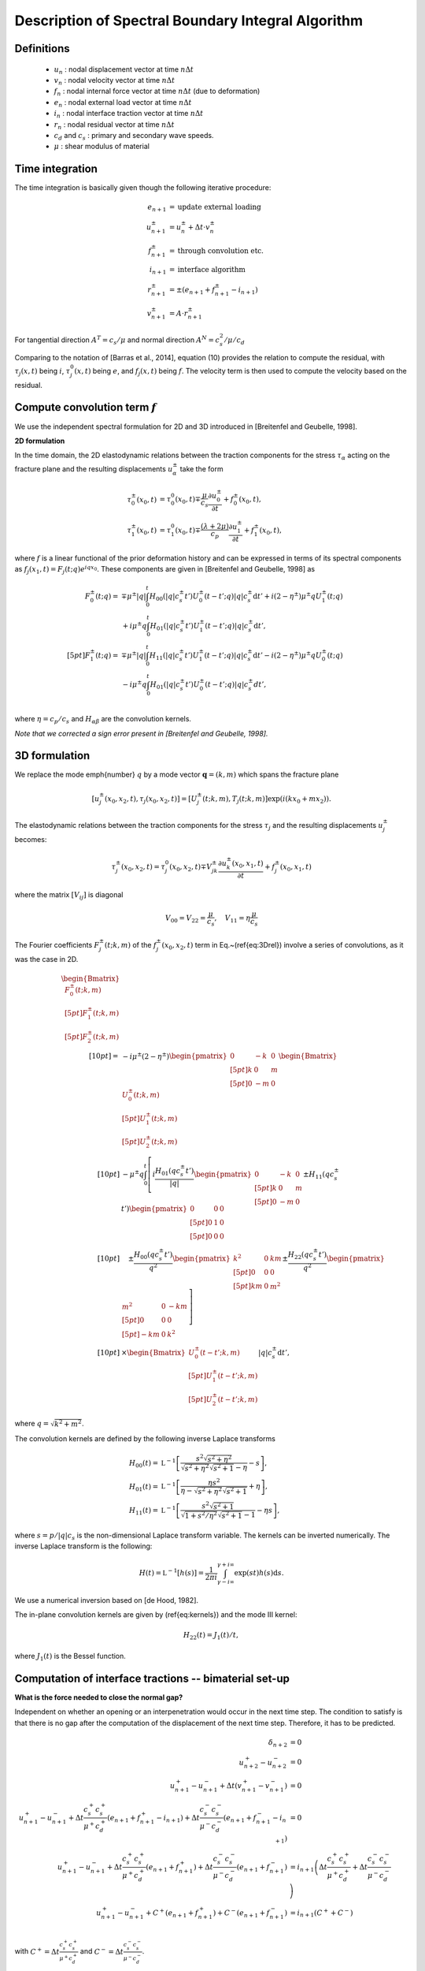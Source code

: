 Description of Spectral Boundary Integral Algorithm
===================================================

Definitions
-----------

  - :math:`u_{n}` : nodal displacement vector at time :math:`n \Delta t`
  - :math:`v_{n}` : nodal velocity vector at time :math:`n \Delta t`
  - :math:`f_{n}` : nodal internal force vector at time :math:`n \Delta t` (due to deformation)
  - :math:`e_{n}` : nodal external load vector at time :math:`n \Delta t`
  - :math:`i_{n}` : nodal interface traction vector at time :math:`n \Delta t`
  - :math:`r_{n}` : nodal residual vector at time :math:`n \Delta t`
  - :math:`c_d` and :math:`c_s` : primary and secondary wave speeds.
  - :math:`\mu` : shear modulus of material


Time integration
----------------

The time integration is basically given though the following iterative procedure:

.. math::
   e_{n+1} &= \textrm{update external loading}\\
   u_{n+1}^{\pm} &= u_n^{\pm} + \Delta t \cdot v_{n}^{\pm} \\
   f_{n+1}^{\pm} &= \textrm{through convolution etc.}\\
   i_{n+1} &= \textrm{interface algorithm}\\
   r_{n+1}^{\pm} &= \pm (e_{n+1} + f_{n+1}^{\pm}- i_{n+1}) \\
   v_{n+1}^{\pm} &= A \cdot r_{n+1}^{\pm}

For tangential direction :math:`A^T = c_s / \mu` and normal direction :math:`A^N = c_s^2 / \mu / c_d`

Comparing to the notation of [Barras et al., 2014], equation (10) provides the relation to compute the residual, with :math:`\tau_j(x,t)` being :math:`i`, :math:`\tau_j^0(x,t)` being :math:`e`, and :math:`f_j(x,t)` being :math:`f`. The velocity term is then used to compute the velocity based on the residual.

Compute convolution term :math:`f`
----------------------------------

We use the independent spectral formulation for 2D and 3D introduced in [Breitenfel and Geubelle, 1998].

**2D formulation**

In the time domain, the 2D elastodynamic relations between the traction components for the stress :math:`\tau_\alpha` acting on the fracture plane and the resulting displacements :math:`u_\alpha^\pm` take the form 

.. math::

   \tau_0^\pm(x_0,t)&=\tau_0^0(x_0,t)\mp\frac{\mu}{c_s}\frac{\partial{u_0^\pm}}{\partial{t}}+f_0^\pm(x_0,t),\\
   \tau_1^\pm(x_0,t)&=\tau_1^0(x_0,t)\mp\frac{(\lambda+2\mu)}{c_p}\frac{\partial{u_1^\pm}}{\partial{t}}+f_1^\pm(x_0,t),


where :math:`f` is a linear functional of the prior deformation history and can be expressed in terms of its spectral components as :math:`f_j(x_1,t)=F_j(t;q)e^{iqx_0}`. These components are given in [Breitenfel and Geubelle, 1998] as

.. math::
   F_0^\pm(t;q)= &\mp\mu^\pm |q| \int_{0}^{t} H_{00}(|q|c_s^\pm t') U_0^\pm(t-t';q)|q|c_s^\pm \mathrm{d}t' + i(2-\eta^\pm)\mu^\pm q U_1^\pm(t;q) \\
   &+ i\mu^\pm q \int_0^t H_{01}(|q|c_s^\pm t') U_1^\pm (t-t';q)|q|c_s^\pm \mathrm{d}t',\\[5pt]
   F_1^\pm(t;q)= &\mp\mu^\pm |q|\int_{0}^{t}H_{11}(|q|c_s^\pm t') U_1^\pm(t-t';q)|q|c_s^\pm \mathrm{d}t' - i(2-\eta^\pm)\mu^\pm q U_0^\pm(t;q) \\
   &- i\mu^\pm q \int_0^t H_{01}(|q|c_s^\pm t') U_0^\pm (t-t';q)|q|c_s^\pm dt',\\


where :math:`\eta = c_p/c_s` and :math:`H_{\alpha\beta}` are the convolution kernels.

*Note that we corrected a sign error present in [Breitenfel and Geubelle, 1998].*


3D formulation
--------------

We replace the mode \emph{number} :math:`q`  by a mode vector :math:`\mathbf{q}=(k,m)` which spans the fracture plane

.. math::
   [u_j^\pm(x_0,x_2,t),\tau_j(x_0,x_2,t)]=[U_j^\pm(t;k,m), T_j(t;k,m)] \exp\left(i(k x_0 + m x_2)\right).


The elastodynamic relations between the traction components for the stress :math:`\tau_j` and the resulting displacements :math:`u_j^\pm` becomes:

.. math::
  \tau_j^\pm(x_0,x_2,t)=\tau_j^0(x_0,x_2,t)\mp V_{jk}^\pm\frac{\partial{u_k^\pm}(x_0,x_1,t)}{\partial{t}}+f_j^\pm(x_0,x_1,t)

where the matrix :math:`[V_{ij}]` is diagonal

.. math::
   V_{00}=V_{22}=\frac{\mu}{c_s}, \quad V_{11}=\eta \frac{\mu}{c_s}


The Fourier coefficients :math:`F_j^\pm(t;k,m)` of the :math:`f_j^\pm(x_0,x_2,t)` term in Eq.~(\ref{eq:3Drel}) involve a series of convolutions, as it was the case in 2D.

.. math::
   \begin{Bmatrix}
   F_0^\pm(t;k,m)\\[5pt]
   F_1^\pm(t;k,m)\\[5pt]
   F_2^\pm(t;k,m)
   \end{Bmatrix}\\[10pt]
   = & -i \mu^\pm(2-\eta^\pm)
   \begin{pmatrix}
   0 & -k & 0 \\[5pt]
   k &  0 & m \\[5pt]
   0 & -m & 0 
   \end{pmatrix}
   \begin{Bmatrix}
   U_0^\pm(t;k,m)\\[5pt]
   U_1^\pm(t;k,m)\\[5pt]
   U_2^\pm(t;k,m)
   \end{Bmatrix}\\[10pt]
   & - \mu^\pm q \int_0^t \left [
   i \frac{H_{01}(qc_s^\pm t')}{|q|}
   \begin{pmatrix}
   0 & -k & 0 \\[5pt]
   k &  0 & m \\[5pt]
   0 & -m & 0 
   \end{pmatrix}
   \pm H_{11}(qc_s^\pm t')
   \begin{pmatrix}
   0 &  0 & 0 \\[5pt]
   0 &  1 & 0 \\[5pt]
   0 &  0 & 0 
   \end{pmatrix} \right.\\[10pt]
   &\quad \left.{} \pm \frac{H_{00}(qc_s^\pm t')}{q^2}
   \begin{pmatrix}
   k^2 & 0 & km \\[5pt]
   0   & 0 & 0 \\[5pt]
   km  & 0 & m^2 
   \end{pmatrix}
   \pm \frac{H_{22}(qc_s^\pm t')}{q^2}
   \begin{pmatrix}
   m^2  & 0 & -km \\[5pt]
   0    & 0 & 0 \\[5pt]
   -km  & 0 & k^2 
   \end{pmatrix} \right ]\\[10pt]
   &\times
   \begin{Bmatrix}
   U_0^\pm(t-t';k,m)\\[5pt]
   U_1^\pm(t-t';k,m)\\[5pt]
   U_2^\pm(t-t';k,m)
   \end{Bmatrix}
   |q| c_s^\pm \mathrm{d}t',

where :math:`q = \sqrt{k^2+m^2}`.

The convolution kernels are defined by the following inverse Laplace transforms

.. math::
   H_{00}(t) =& \mathfrak{L}^{-1} \left[ \frac{s^2 \sqrt{s^2+\eta^2}}{\sqrt{s^2+\eta^2}\sqrt{s^2+1}-\eta}-s  \right],\\
   H_{01}(t) =& \mathfrak{L}^{-1} \left[ \frac{\eta s^2 }{\eta - \sqrt{s^2+\eta^2} \sqrt{s^2+1}} +\eta \right],\\
   H_{11}(t) =& \mathfrak{L}^{-1} \left[ \frac{ s^2 \sqrt{s^2+1}}{\sqrt{1+s^2/\eta^2} \sqrt{s^2+1} -1 } -\eta s \right],

where :math:`s= p / |q|c_s` is the non-dimensional Laplace transform variable. The kernels can be inverted numerically.
The inverse Laplace transform is the following:

.. math::
   H(t) = \mathfrak{L}^{-1}[h(s)] = \frac{1}{2\pi i} \int_{\gamma-i\infty}^{\gamma+i\infty} \exp(s t ) h(s) \mathrm{d}s  .


We use a numerical inversion based on [de Hood, 1982].

The in-plane convolution kernels are given by (\ref{eq:kernels}) and the mode III kernel:

.. math::
   H_{22}(t) = J_1(t)/t,


where :math:`J_1(t)`  is the Bessel function.


Computation of interface tractions -- bimaterial set-up
-------------------------------------------------------

**What is the force needed to close the normal gap?**

Independent on whether an opening or an interpenetration would occur in the next time step. The condition to satisfy is that there is no gap after the computation of the displacement of the next time step. Therefore, it has to be predicted.

.. math::
  \delta_{n+2} &= 0 \\
  u_{n+2}^+ - u_{n+2}^- &= 0 \\
  u_{n+1}^+ - u_{n+1}^- + \Delta t (v_{n+1}^+ - v_{n+1}^-) &= 0 \\
  u_{n+1}^+ - u_{n+1}^- + \Delta t \frac{c_s^+ c_s^+}{\mu^+ c_d^+}\left( e_{n+1} + f_{n+1}^+ - i_{n+1} \right) + \Delta t \frac{c_s^- c_s^-}{\mu^- c_d^-}\left( e_{n+1} + f_{n+1}^- - i_{n+1} \right)&= 0 \\
  u_{n+1}^+ - u_{n+1}^- + \Delta t \frac{c_s^+ c_s^+}{\mu^+ c_d^+}\left( e_{n+1} + f_{n+1}^+\right) + \Delta t \frac{c_s^- c_s^-}{\mu^- c_d^-}\left( e_{n+1} + f_{n+1}^- \right) &= i_{n+1} \left( \Delta t \frac{c_s^+ c_s^+}{\mu^+ c_d^+} + \Delta t \frac{c_s^- c_s^-}{\mu^- c_d^-} \right)\\
  u_{n+1}^+ - u_{n+1}^- + C^+ \left( e_{n+1} + f_{n+1}^+\right) + C^-\left( e_{n+1} + f_{n+1}^- \right) &= i_{n+1} \left( C^++ C^- \right)\\

  
with :math:`C^+ = \Delta t \frac{c_s^+ c_s^+}{\mu^+ c_d^+}` and :math:`C^- = \Delta t \frac{c_s^- c_s^-}{\mu^- c_d^-}`.

We therefore can compute the nodal force needed to close the normal gap

.. math::
   i_{n+1} =  \left[ u_{n+1}^+ - u_{n+1}^- + C^+ \left( e_{n+1} + f_{n+1}^+\right) + C^- \left( e_{n+1} + f_{n+1}^- \right) \right] / \left( C^+ + C^- \right)

If :math:`i_{n+1} > 0`, then it is an adhesive force avoiding the gap to open. Whereas :math:`i_{n+1} < 0` is the contact pressure that avoids interpenetration.


**What is the force needed to maintain the current tangential gap?**

Here the objective is not to close the gap, but to maintain the current opening. For this we only need to predict the velocity that is computed at the end of the current step.

.. math::
  v_{n+1}^+ &= v_{n+1}^- \\
  \frac{c_s^+}{\mu^+} \left( e_{n+1} + f_{n+1}^+ - i_{n+1} \right) &= -\frac{c_s^-}{\mu^-}\left( e_{n+1} + f_{n+1}^- - i_{n+1} \right)\\
  \left(\frac{c_s^+}{\mu^+} + \frac{c_s^-}{\mu^-} \right) i_{n+1} &= \frac{c_s^+}{\mu^+} \left( e_{n+1} + f_{n+1}^+\right) + \frac{c_s^-}{\mu^-}\left( e_{n+1} + f_{n+1}^-\right)\\
  i_{n+1} &= e_{n+1} + \frac{D^+ f_{n+1}^+ + D^- f_{n+1}^-}{D^+ + D^-}

with :math:`D^+ = \frac{c_s^+}{\mu^+}` and :math:`D^- = \frac{c_s^-}{\mu^-}`.

**How to apply strength?**

First you compute the force that you need to either maintain the gap or close the gap, depending on the phenomenological law that you wish you apply. Then you compute the strength based on your interface properties and state, and then make sure that the interface tractions are not larger than the strength. If they are, decrease it to the size of the strength, while maintaining orientation of the interface traction.


Computation of interface tractions -- deformable-rigid interface
------------------

**What is the force needed to close the normal gap?**

Independent on whether an opening or an interpenetration would occur in the next time step. The condition to satisfy is that there is no gap after the computation of the displacement of the next time step. Therefore, it has to be predicted. In the deformable-rigid approach, we set :math:`u_{n+2}^- = 0`.

.. math::
   \delta_{n+2} &= 0 \\
   u_{n+2}^+ &= 0 \\
   u_{n+1}^+ + \Delta t v_{n+1}^+ &= 0 \\
   u_{n+1}^+ + \Delta t \frac{c_s^+ c_s^+}{\mu^+ c_d^+}\left( e_{n+1} + f_{n+1}^+ - i_{n+1} \right) &= 0 \\
   u_{n+1}^+ + \Delta t \frac{c_s^+ c_s^+}{\mu^+ c_d^+}\left( e_{n+1} + f_{n+1}^+\right) &= i_{n+1} \Delta t \frac{c_s^+ c_s^+}{\mu^+ c_d^+}\\
   u_{n+1}^+ + C^+ \left( e_{n+1} + f_{n+1}^+\right) &= i_{n+1} C^+\\
   
with :math:`C^+ = \Delta t \frac{c_s^+ c_s^+}{\mu^+ c_d^+}`.

We therefore can compute the nodal force needed to close the normal gap

.. math::
  i_{n+1} =  u_{n+1}^+ / C^+  + e_{n+1} + f_{n+1}^+

If :math:`i_{n+1} > 0`, then it is an adhesive force avoiding the gap to open. Whereas :math:`i_{n+1} < 0` is the contact pressure that avoids interpenetration.


**What is the force needed to maintain the current tangential gap?**

Here the objective is not to close the gap, but to maintain the current opening. For this we only need to predict the velocity that is computed at the end of the current step. In the deformable-rigid approach, we set :math:`v_{n+1}^- = 0`.

.. math::
  v_{n+1}^+ &= v_{n+1}^- \\
  v_{n+1}^+ &= 0 \\
  \frac{c_s^+}{\mu^+} \left( e_{n+1} + f_{n+1}^+ - i_{n+1} \right) &= 0\\
  \frac{c_s^+}{\mu^+} i_{n+1} &= \frac{c_s^+}{\mu^+} \left( e_{n+1} + f_{n+1}^+\right)\\
  i_{n+1} &= e_{n+1} + f_{n+1}^+


Computation of interface tractions --  uni-material shear interface
----

We can use the antisymemtry condition (assumes that the interface remains in contact:

.. math::
   u_0^+(x) &= -u_0^-(x)\\
   f_0^+(x) &= -f_0^-(x)\\
   \quad\\
   u_1^+(x) &= u_1^-(x) \quad \text{no opening allowed}\\
   f_1^+(x) &= f_1^-(x) \quad \text{convolution response is symmetric}\\
   \quad\\
   u_2^+(x) &= -u_2^-(x)\\
   f_2^+(x) &= -f_2^-(x)\\
   
**What is the force needed to close the normal gap?**

We can use the same expression for :math:`i_{n+1}` as for the bi-material case, with :math:`C^+ = C^- = C`, which leads to:

.. math::
   i_{n+1} =  (u_{n+1}^+ - u_{n+1}^-) / 2C  + e_{n+1} + \frac{1}{2}(f_{n+1}^+ + f_{n+1}^-)



If :math:`i_{n+1} > 0`, then it is an adhesive force avoiding the gap to open. Whereas :math:`i_{n+1} < 0` is the contact pressure that avoids interpenetration.


**What is the force needed to maintain the current tangential gap?**

We can use the same expression for :math:`i_{n+1}` as for the bi-material case, with :math:`D^+ = D^- = D = \frac{c_s}{\mu}`, which leads to:

.. math::
  i_{n+1} = e_{n+1} + \frac{1}{2} (f_{n+1}^+ + f_{n+1}^-)







